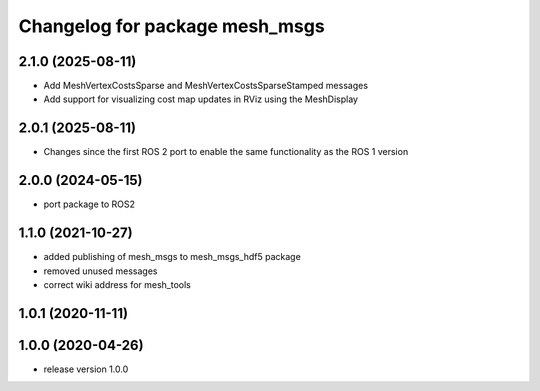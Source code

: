 ^^^^^^^^^^^^^^^^^^^^^^^^^^^^^^^
Changelog for package mesh_msgs
^^^^^^^^^^^^^^^^^^^^^^^^^^^^^^^

2.1.0 (2025-08-11)
------------------
* Add MeshVertexCostsSparse and MeshVertexCostsSparseStamped messages
* Add support for visualizing cost map updates in RViz using the MeshDisplay

2.0.1 (2025-08-11)
------------------
* Changes since the first ROS 2 port to enable the same functionality as the ROS 1 version

2.0.0 (2024-05-15)
------------------
* port package to ROS2

1.1.0 (2021-10-27)
------------------
* added publishing of mesh_msgs to mesh_msgs_hdf5 package
* removed unused messages
* correct wiki address for mesh_tools

1.0.1 (2020-11-11)
------------------

1.0.0 (2020-04-26)
------------------
* release version 1.0.0

